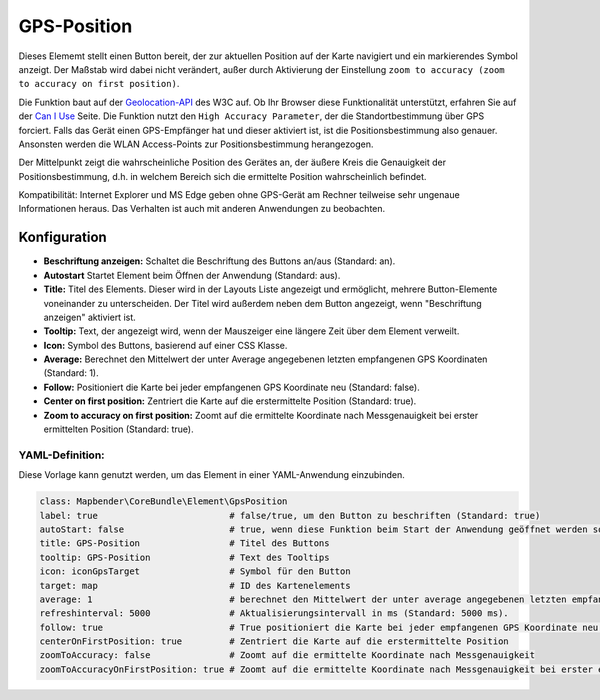 .. _gpspostion_de:

GPS-Position
************

Dieses Elememt stellt einen Button bereit, der zur aktuellen Position auf der Karte navigiert und ein markierendes Symbol anzeigt. Der Maßstab wird dabei nicht verändert, außer durch Aktivierung der Einstellung ``zoom to accuracy (zoom to accuracy on first position)``.

Die Funktion baut auf der `Geolocation-API <https://www.w3.org/TR/geolocation-API/>`_  des W3C auf. Ob Ihr Browser diese Funktionalität unterstützt, erfahren Sie auf der `Can I Use <http://caniuse.com/#feat=geolocation>`_ Seite. Die Funktion nutzt den ``High Accuracy Parameter``, der die Standortbestimmung über GPS forciert. Falls das Gerät einen GPS-Empfänger hat und dieser aktiviert ist, ist die Positionsbestimmung also genauer. Ansonsten werden die WLAN Access-Points zur Positionsbestimmung herangezogen.

Der Mittelpunkt zeigt die wahrscheinliche Position des Gerätes an, der äußere Kreis die Genauigkeit der Positionsbestimmung, d.h. in welchem Bereich sich die ermittelte Position wahrscheinlich befindet.

Kompatibilität: Internet Explorer und MS Edge geben ohne GPS-Gerät am Rechner teilweise sehr ungenaue Informationen heraus. Das Verhalten ist auch mit anderen Anwendungen zu beobachten.

.. image:: ../../../figures/gps_position.png
     :scale: 80

Konfiguration
=============

.. image:: ../../../figures/de/gps_position_configuration.png
     :scale: 80

* **Beschriftung anzeigen:** Schaltet die Beschriftung des Buttons an/aus (Standard: an).
* **Autostart** Startet Element beim Öffnen der Anwendung (Standard: aus).
* **Title:** Titel des Elements. Dieser wird in der Layouts Liste angezeigt und ermöglicht, mehrere Button-Elemente voneinander zu unterscheiden. Der Titel wird außerdem neben dem Button angezeigt, wenn "Beschriftung anzeigen" aktiviert ist.
* **Tooltip:** Text, der angezeigt wird, wenn der Mauszeiger eine längere Zeit über dem Element verweilt.
* **Icon:** Symbol des Buttons, basierend auf einer CSS Klasse.
* **Average:** Berechnet den Mittelwert der unter Average angegebenen letzten empfangenen GPS Koordinaten (Standard: 1).
* **Follow:** Positioniert die Karte bei jeder empfangenen GPS Koordinate neu (Standard: false).
* **Center on first position:** Zentriert die Karte auf die erstermittelte Position (Standard: true).
* **Zoom to accuracy on first position:** Zoomt auf die ermittelte Koordinate nach Messgenauigkeit bei erster ermittelten Position (Standard: true).


YAML-Definition:
----------------

Diese Vorlage kann genutzt werden, um das Element in einer YAML-Anwendung einzubinden.

.. code-block:: yaml

                class: Mapbender\CoreBundle\Element\GpsPosition
                label: true                         # false/true, um den Button zu beschriften (Standard: true)
                autoStart: false                    # true, wenn diese Funktion beim Start der Anwendung geöffnet werden soll (Standard: false).
                title: GPS-Position                 # Titel des Buttons
                tooltip: GPS-Position               # Text des Tooltips
                icon: iconGpsTarget                 # Symbol für den Button
                target: map                         # ID des Kartenelements
                average: 1                          # berechnet den Mittelwert der unter average angegebenen letzten empfangenen GPS Koordinaten (Standard: 1).           
                refreshinterval: 5000               # Aktualisierungsintervall in ms (Standard: 5000 ms).
                follow: true                        # True positioniert die Karte bei jeder empfangenen GPS Koordinate neu (Standard: false). Sollte nur mit WMS Diensten im gekachelten Modus verwendet werden, da sonst bei jeder Neupositionierung ein neuer Kartenrequest geschickt wird
                centerOnFirstPosition: true         # Zentriert die Karte auf die erstermittelte Position
                zoomToAccuracy: false               # Zoomt auf die ermittelte Koordinate nach Messgenauigkeit
                zoomToAccuracyOnFirstPosition: true # Zoomt auf die ermittelte Koordinate nach Messgenauigkeit bei erster ermittelten Position

